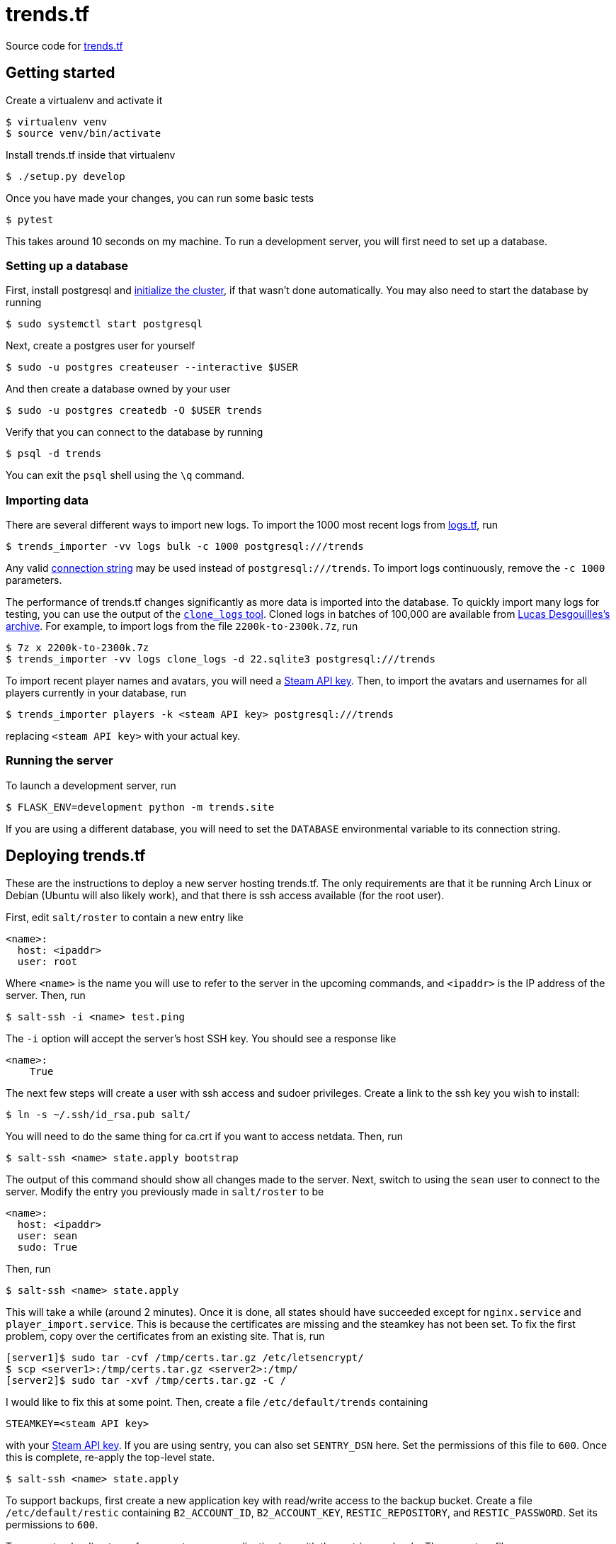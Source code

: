 = trends.tf

Source code for https://trends.tf/[trends.tf]

== Getting started

Create a virtualenv and activate it

    $ virtualenv venv
    $ source venv/bin/activate

Install trends.tf inside that virtualenv

    $ ./setup.py develop

Once you have made your changes, you can run some basic tests

    $ pytest

This takes around 10 seconds on my machine. To run a development server, you will first need to
set up a database.

=== Setting up a database

First, install postgresql and https://www.postgresql.org/docs/current/app-initdb.html[initialize the
cluster], if that wasn't done automatically. You may also need to start the database by running

    $ sudo systemctl start postgresql

Next, create a postgres user for yourself

    $ sudo -u postgres createuser --interactive $USER

And then create a database owned by your user

    $ sudo -u postgres createdb -O $USER trends

Verify that you can connect to the database by running

    $ psql -d trends

You can exit the `psql` shell using the `\q` command.

=== Importing data

There are several different ways to import new logs. To import the 1000 most recent logs from
https://logs.tf/[logs.tf], run

    $ trends_importer -vv logs bulk -c 1000 postgresql:///trends

Any valid https://www.postgresql.org/docs/current/libpq-connect.html#LIBPQ-CONNSTRING[connection
string] may be used instead of `postgresql:///trends`. To import logs continuously, remove the
`-c 1000` parameters.

The performance of trends.tf changes significantly as more data is imported into the database. To
quickly import many logs for testing, you can use the output of the
https://github.com/ldesgoui/clone_logs[`clone_logs` tool]. Cloned logs in batches of 100,000 are
available from https://mega.nz/#F!l9oGiKCb!lTWT2RSkTYv-TJZb92_ksA[Lucas Desgouilles's archive].  For
example, to import logs from the file `2200k-to-2300k.7z`, run

    $ 7z x 2200k-to-2300k.7z
    $ trends_importer -vv logs clone_logs -d 22.sqlite3 postgresql:///trends

To import recent player names and avatars, you will need a
https://steamcommunity.com/dev/apikey[Steam API key]. Then, to import the avatars and usernames for
all players currently in your database, run

    $ trends_importer players -k <steam API key> postgresql:///trends

replacing `<steam API key>` with your actual key.

=== Running the server

To launch a development server, run

    $ FLASK_ENV=development python -m trends.site

If you are using a different database, you will need to set the `DATABASE` environmental variable to
its connection string.

== Deploying trends.tf

These are the instructions to deploy a new server hosting trends.tf. The only requirements are that
it be running Arch Linux or Debian (Ubuntu will also likely work), and that there is ssh access
available (for the root user).

First, edit `salt/roster` to contain a new entry like

[source,yaml]
----
<name>:
  host: <ipaddr>
  user: root
----

Where `<name>` is the name you will use to refer to the server in the upcoming commands, and
`<ipaddr>` is the IP address of the server. Then, run

    $ salt-ssh -i <name> test.ping

The `-i` option will accept the server's host SSH key. You should see a response like

    <name>:
        True

The next few steps will create a user with ssh access and sudoer privileges. Create a link to the
ssh key you wish to install:

    $ ln -s ~/.ssh/id_rsa.pub salt/

You will need to do the same thing for ca.crt if you want to access netdata. Then, run

    $ salt-ssh <name> state.apply bootstrap

The output of this command should show all changes made to the server. Next, switch to using the
`sean` user to connect to the server. Modify the entry you previously made in `salt/roster` to be

[source,yaml]
----
<name>:
  host: <ipaddr>
  user: sean
  sudo: True
----

Then, run

    $ salt-ssh <name> state.apply

This will take a while (around 2 minutes). Once it is done, all states should have succeeded except
for `nginx.service` and `player_import.service`. This is because the certificates are missing and
the steamkey has not been set. To fix the first problem, copy over the certificates from an existing
site. That is, run

    [server1]$ sudo tar -cvf /tmp/certs.tar.gz /etc/letsencrypt/
    $ scp <server1>:/tmp/certs.tar.gz <server2>:/tmp/
    [server2]$ sudo tar -xvf /tmp/certs.tar.gz -C /

I would like to fix this at some point. Then, create a file `/etc/default/trends` containing

----
STEAMKEY=<steam API key>
----

with your https://steamcommunity.com/dev/apikey[Steam API key]. If you are using sentry, you can
also set `SENTRY_DSN` here. Set the permissions of this file to `600`. Once this is complete,
re-apply the top-level state.

    $ salt-ssh <name> state.apply

To support backups, first create a new application key with read/write access to the backup bucket.
Create a file `/etc/default/restic` containing `B2_ACCOUNT_ID`, `B2_ACCOUNT_KEY`,
`RESTIC_REPOSITORY`, and `RESTIC_PASSWORD`. Set its permissions to `600`.

To support uploading to grafana, create a new application key with the metrics push role. Then,
create a file `/etc/prometheus_pass` containing the key. Set its permissions to `640`, and set the
`user:group` to `root:grafana-agent`.

== Maintenance tasks

=== Restoring a backup

To restore a database, first create a database to restore into. Do not restore the schema first.
Then (making sure that the variables outlined above are exported), run

    $ restic dump latest trends.dump.zst | unzstd - | pg_restore --verbose -d <database>

where `database` is the name of the new database. You can also specify a different snapshot instead
of `latest` by using an ID from `restic snapshots`.

=== Compressing old logs' json

Old logs' json can be compressed using citus's columnar storage. Once a partition is no longer being
updated, it can be converted to columnar access. Rows will no longer be able to be updated or
deleted, but this reduces the size of the table by around 1/2 (and the process is reversable).

If you haven't done so already, enable citus (as postgres)

    =# CREATE EXTENSION citus;

To convert a partition, run

    => -- https://github.com/citusdata/citus/issues/5918
    => SET columnar.chunk_group_row_limit = 5000;
    => SELECT alter_table_set_access_method('log_json_XXe5', 'columnar');

replacing `XX` as appropriate. To convert back, use `heap` instead of `columnar`.

=== Upgrading PostgreSQL

In the following notes, XX refers to the old postgres version, and YY refers to the new version. ZZ
refers to the version of `citus`. First, install the new version of postgres:

    # apt-get install postgresql-YY postgresql-YY-citus-ZZ

Make sure this version of citus is also supported by the old postgres (`postgresql-XX-citus-ZZ`).
Upgrade if you have to (`ALTER EXTENSION citus UPDATE`).

Stop the old cluster.

    # systemctl stop postgresql@XX-data

Next, move the old cluster to a new location and create a new cluster.

    # mv /srv/postgres /srv/postgresXX
    # mv /var/lib/postgres /var/lib/postgresXX
    # ln -sf /var/lib/postgresXX/data/pg_wal /srv/postgresXX/data/pg_wal
    # mkdir -p /srv/postgres/data /var/lib/postgres/data/pg_wal
    # chown -R postgres:postgres /srv/postgres /var/lib/postgres/data
    $ pg_createcluster YY data -d /srv/postgres/data

Edit `/etc/postgresql/XX/data/postgresql.conf` and update `data_directory`. Then, restart the old
cluster

    # systemctl start postgresql@XX-data

Now, check to see if the upgrade is compatible:

    $ /usr/lib/postgresql/YY/bin/pg_upgrade --check -d /etc/postgresql/XX/data/ \
          -b /usr/lib/postgresql/XX/bin -D /srv/postgres/data -B /usr/lib/postgresql/YY/bin

If it is, stop the old cluster

    # systemctl stop postgresql@XX-data

and run the above command without `--check`. After the upgrade, edit the configs and swap the
ports. The new cluster will be using port 5433; change it to 5432.

    # vim /etc/postgresql/{XX,YY}/data/postgresql.conf
    # cp /etc/postgresql/{XX,YY}/data/conf.d/override.conf

Now start the database, update extensions, and vacuum:

    # systemctl stop postgresql@YY-data
    $ psql -p 5433 -d trends -f update_extensions.sql
    $ vacuumdb -p 5433 --all --analyze --verbose
